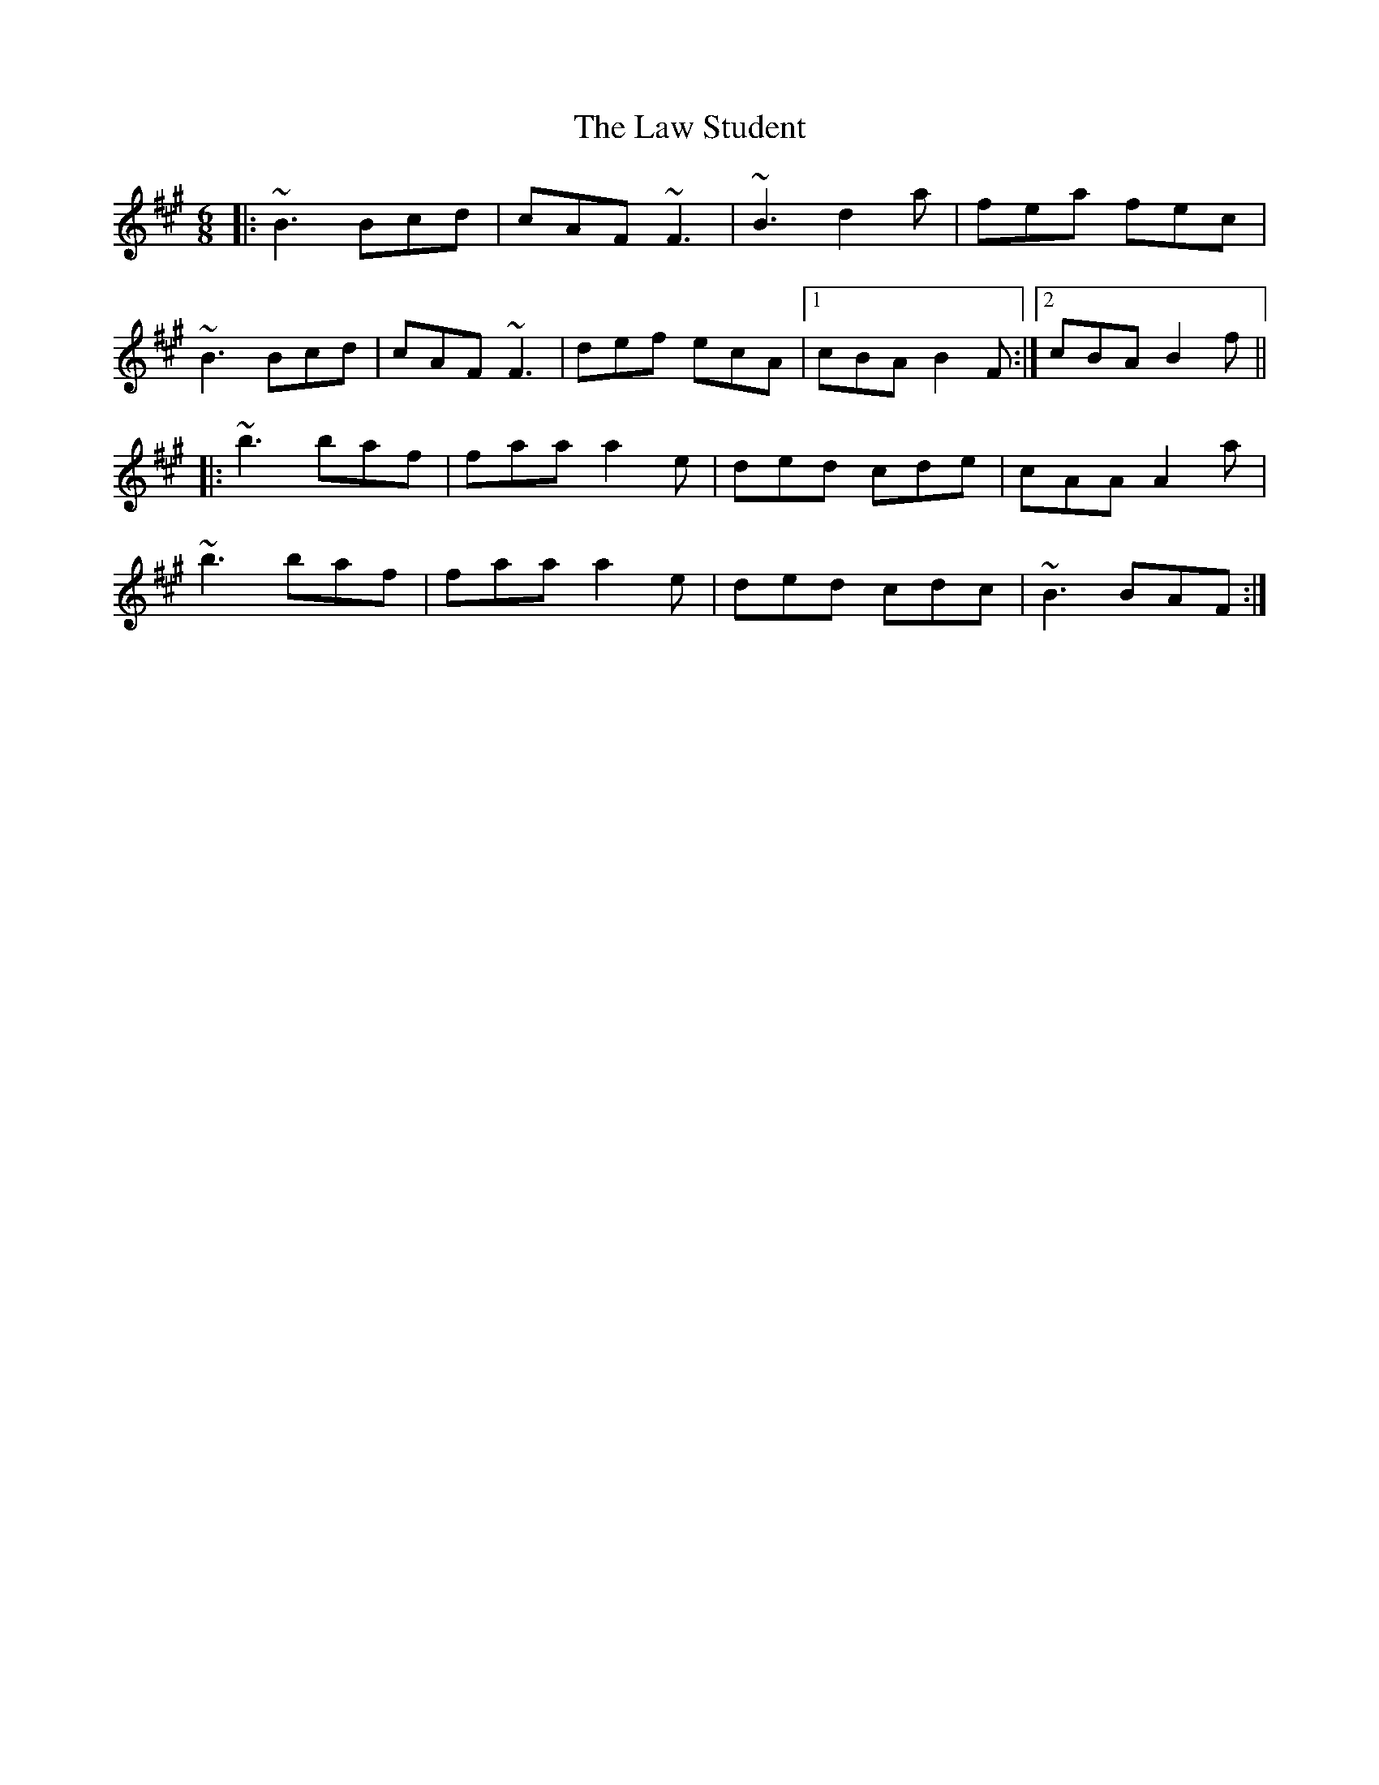 X: 23131
T: Law Student, The
R: jig
M: 6/8
K: Bdorian
|:~B3 Bcd|cAF ~F3|~B3 d2a|fea fec|
~B3 Bcd|cAF ~F3|def ecA|1 cBA B2F:|2 cBA B2f||
|:~b3 baf|faa a2e|ded cde|cAA A2a|
~b3 baf|faa a2e|ded cdc|~B3 BAF:|

